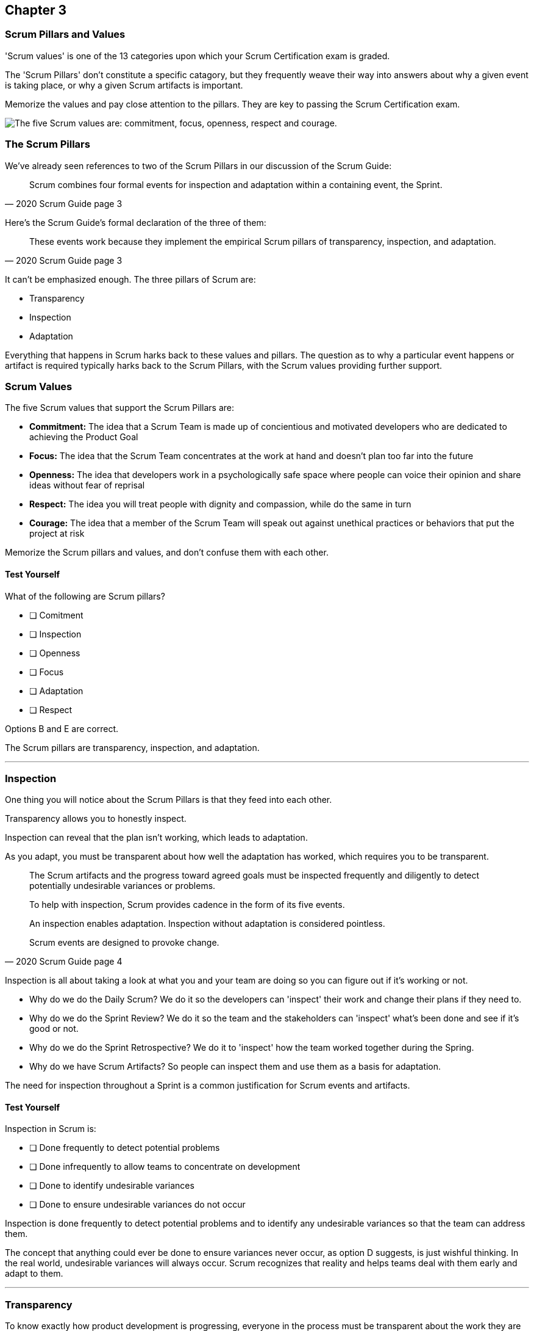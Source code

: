 

== Chapter 3 
=== Scrum Pillars and Values

'Scrum values' is one of the 13 categories upon which your Scrum Certification exam is graded.

The 'Scrum Pillars' don't constitute a specific catagory, but they frequently weave their way into answers about why a given event is taking place, or why a given Scrum artifacts is important.

Memorize the values and pay close attention to the pillars. They are key to passing the Scrum Certification exam.

image::images/scrum-values-medall.jpg["The five Scrum values are: commitment, focus, openness, respect and courage."]

=== The Scrum Pillars

We've already seen references to two of the Scrum Pillars in our discussion of the Scrum Guide:

[quote, 2020 Scrum Guide page 3]
____
Scrum combines four formal events for inspection and adaptation within a containing event, the Sprint.
____

Here's the Scrum Guide's formal declaration of the three of them:

[quote, 2020 Scrum Guide page 3]
____
These events work because they implement the empirical Scrum pillars of transparency, inspection, and adaptation.
____

It can't be emphasized enough. The three pillars of Scrum are:

- Transparency
- Inspection
- Adaptation

Everything that happens in Scrum harks back to these values and pillars. The question as to why a particular event happens or artifact is required typically harks back to the Scrum Pillars, with the Scrum values providing further support.

<<<

=== Scrum Values

The five Scrum values that support the Scrum Pillars are:

- *Commitment:* The idea that a Scrum Team is made up of concientious and motivated developers who are dedicated to achieving the Product Goal
- *Focus:* The idea that the Scrum Team concentrates at the work at hand and doesn't plan too far into the future 
- *Openness:* The idea that developers work in a psychologically safe space where people can voice their opinion and share ideas without fear of reprisal
- *Respect:* The idea you will treat people with dignity and compassion, while do the same in turn
- *Courage:* The idea that a member of the Scrum Team will speak out against unethical practices or behaviors that put the project at risk

Memorize the Scrum pillars and values, and don't confuse them with each other.

==== Test Yourself

****
What of the following are Scrum pillars?

* [ ] Comitment
* [ ] Inspection
* [ ] Openness
* [ ] Focus
* [ ] Adaptation
* [ ] Respect
****

Options B and E are correct.

The Scrum pillars are transparency, inspection, and adaptation.

'''

=== Inspection

One thing you will notice about the Scrum Pillars is that they feed into each other.

Transparency allows you to honestly inspect. 

Inspection can reveal that the plan isn't working, which leads to adaptation.

As you adapt, you must be transparent about how well the adaptation has worked, which requires you to be transparent.

[quote, 2020 Scrum Guide page 4]
____


The Scrum artifacts and the progress toward agreed goals must be inspected frequently and diligently to detect potentially undesirable variances or problems. 

To help with inspection, Scrum provides cadence in the form of its five events.

An inspection enables adaptation. Inspection without adaptation is considered pointless. 

Scrum events are designed to provoke change.

____

Inspection is all about taking a look at what you and your team are doing so you can figure out if it's working or not.

- Why do we do the Daily Scrum? We do it so the developers can 'inspect' their work and change their plans if they need to.

- Why do we do the Sprint Review? We do it so the team and the stakeholders can 'inspect' what's been done and see if it's good or not.

- Why do we do the Sprint Retrospective? We do it to 'inspect' how the team worked together during the Spring.

- Why do we have Scrum Artifacts? So people can inspect them and use them as a basis for adaptation.

The need for inspection throughout a Sprint is a common justification for Scrum events and artifacts. 


==== Test Yourself 

****
Inspection in Scrum is:


* [ ] Done frequently to detect potential problems
* [ ] Done infrequently to allow teams to concentrate on development
* [ ] Done to identify undesirable variances
* [ ] Done to ensure undesirable variances do not occur

****
Inspection is done frequently to detect potential problems and to identify any undesirable variances so that the team can address them.

The concept that anything could ever be done to ensure variances never occur, as option D suggests, is just wishful thinking. In the real world, undesirable variances will always occur. Scrum recognizes that reality and helps teams deal with them early and adapt to them.

'''

=== Transparency 

To know exactly how product development is progressing, everyone in the process must be transparent about the work they are doing.

Empiricism doesn't work if we cannot look transparently into the results of the processes and methods we use within the Scrum framework.

[quote, 2020 Scrum Guide page 3]
____

The emergent process and work must be visible to those performing the work as well as those receiving the work. 

With Scrum, important decisions are based on the perceived state of its three formal artifacts. 

Artifacts that have low transparency can lead to decisions that diminish value and increase risk.

Transparency enables inspection. Inspection without transparency is misleading and wasteful.
____


One of the Scrum values is openness. One of the ways to be open is to be transparent about the work being done and transparent about the progress being made.

The Sprint Backlog creates transparency because it lists everything the Scrum Team is working on, what their goal is during this Sprint, and their plan for achieving that goal. If anyone wants to know what the Scrum Team is working on, they can look at the Sprint Backlog. It provides transparency.

What is the quality standard the team is using? Transparency into that is provided by the team's definition of done.

What will the team try to build next? Transparency into that is provided by the way the Product Backlog is prioritized.

Like inspection, the Scrum pillar of transparency is woven into all of the Scrum events and artifacts.

==== Test Yourself 

****
Scrum allows important decisions to be made empirically by basing those decisions on:

* [ ]  The Scrum values of Commitment, Focus, Openness, Respect, and Courage
* [ ] Lean thinking
* [ ] The Scrum pillars of transparency, inspection, and adaptation
* [ ] The perceived state of the three formal artifacts.
****

Empiricism requires decisions to be made on facts and evidence. In Scrum, evidence comes from the state of Scrum's three formal artifacts, namely the Product Backlog, the Sprint Backlog, and the Increment.

The state of these artifacts must be transparent to all, otherwise, the team and the stakeholders don't have all of the facts they need to make the right decisions for the future of the product.

'''

=== Adaptation

Things never go according to plan. 

That's one of the reasons we don't spend months planning things in Scrum. 

It's more important to produce something of value than it is to waste time planning because nothing ever goes according to plan.

And when plans do go awry, Scrum developers adapt. That's how they achieve their goals.

[quote, 2020 Scrum Guide page 4]
____
If any aspects of a process deviate outside acceptable limits or if the resulting product is unacceptable, the process being applied or the materials being produced must be adjusted. 

The adjustment must be made as soon as possible to minimize further deviation.

Adaptation becomes more difficult when the people involved are not empowered or self-managing. 

A Scrum Team is expected to adopt the moment it learns anything new through inspection.
____

It's understood that in the world of software development, things change quickly.

Things also change quickly in the field of construction, manufacturing, banking, etc.

The ability for teams to quickly adjust and change their plan when things go sideways is a core tenant of Scrum. It's one of the reasons we have the Daily Scrum - it allows developers to collectively discuss problems and adapt as needed.

==== Always Adapt

The Scrum Guide provides several artifacts and time-boxed events that provide an opportunity to adapt. However, these are not the only times the team is allowed to meet, speak and adapt.

If a problem comes up during the day, a developer doesn't have to wait until the next day's Daily Scrum to adapt. Nor does a developer have to wait until the next day's Daily Scrum to discuss issues with fellow developers.

If a problem arises, teams are encouraged to inspect and adapt immediately.

If the team's war room catches fire, don't wait until tomorrow's Daily Scrum to leave the building. Ongoing inspection and adaption are requirements in Scrum. 


==== Test Yourself 

****
If the process used to track development throughout the Sprint deviates outside of an acceptable limit, the Scrum development team should:

* [ ] End the Sprint early and begin a new round of Sprint Planning
* [ ] End the Sprint early and do a Sprint Review with all stakeholders
* [ ] End the Sprint early and do an internal Sprint Retrospective to see what went wrong
* [ ] Adapt during the Sprint and continue to push towards the Sprint goal.
****

Scrum is all about adaptation. If things don't go according to plan, the team should adapt. They certainly shouldn't end the Sprint. For the most part, Scrum doesn't allow them to.

- The developers cannot end a Sprint early in Scrum.
- The Scrum Master cannot end a Sprint early in Scrum.

Only the Product Owner can do that, and only under the very special condition under which the Sprint Goal has become obsolete. 

If things go sideways during a Sprint, the solution is not to cancel the Sprint or end the Sprint early. The solution is to adapt and continue to work towards the Sprint goal.

Sprints are short, typically between 2 to 4 weeks. Even if things go completely sideways, it won't be too long before a new Sprint begins, so continue to work hard toward the Sprint Goal. A new Sprint is always just around the corner.

'''

==== Test Yourself 

****
A serious security-related bug has appeared in the code written by a fellow developer and you need more details about it to fix it. When should this issue be discussed with the developer?

* [ ] When the Scrum Master can coordinate a meeting between the two of you
* [ ] After the Quality Assurance (QA) team has time to investigate
* [ ] During the next scheduled Daily Scrum
* [ ] You should go over to the developer's desk and discuss it now
****

Option D is correct.

There are scheduled invents in Scrum that provide opportunities to inspect and adapt, but those should never be used to limit communication and interaction between members of the team.

If a problem arises in Scrum, there's no requirement to wait until a Scrum event happens to address it. Address problems immediately and adapt.

'

=== Scrum Values

Scrum is a simple, incomplete framework that doesn't solve every possible problem a development team will encounter.

What Scrum does do is provide five values it believes are important. When problems arise, the best solutions will respect these five values.

[quote, 2020 Scrum Guide page 10]
____
Successful use of Scrum depends on people becoming more proficient in living five values:

- Commitment
- Focus
- Openness
- Respect
- Courage

The Scrum Team commits to achieving its goals and to supporting each other. 

Their primary focus is on the work of Sprint to make the best possible progress toward these goals. 

The Scrum Team and its stakeholders are open about the work and the challenges. 

Scrum Team members respect each other to be capable, independent people and are respected as such by the people with whom they work. 

The Scrum Team members dare to do the right thing, to work on tough problems.

These values give direction to the Scrum Team about their work, actions, and behavior. 

The decisions that are made, the steps taken, and the way Scrum is used should reinforce these values, not diminish or undermine them. 

The Scrum Team members learn and explore the values as they work with the Scrum events and artifacts. 

When these values are embodied by the Scrum Team and the people they work with, the empirical Scrum pillars of transparency, inspection, and adaptation come to life building trust.
____

Like the Scrum pillars, the Scrum values justify doing the various Scrum events and the creation of various Scrum artifacts.

Quite often when a Scrum Master, Product Owner, or Scrum Developer is faced with a difficult challenge, the answer to the problem lies in how to conjure up a solution that is in line with these Scrum values.

For the exam, know the Scrum values and how each of them is defined. There is usually a question or two that will test to see if you know what the Scrum values are and how they are generally defined.

==== Test Yourself

****
According to the Scrum Guide, which of the following is not a Scrum Value?

* [ ] Agreeableness
* [ ] Commitment
* [ ] Conscientiousness
* [ ] Openness
* [ ] Respect
* [ ] Extroversion
* [ ] Focus
* [ ] Emotional stability
* [ ] Courage
* [ ] Honesty
****

The five Scrum values are Commitment, Focus, Openness, Respect, and Courage.

Honestly is not one of them, but that's not to say you shouldn't be honest. Always be honest!

The other traits, extraversion (also often spelled extroversion), agreeableness, openness, emotional stability (neuroticism), and conscientiousness are together known as the Big 5 personality traits. Big 5 personality traits are worth looking into if you're into psychology and human behavior, but you won't be tested on them in the Scrum Master exam.

'''

<<<

=== A Word on Iterative and Incremental Development

How does the incremental and iterative nature of Scrum optimize predictability and control risk?

The incremental and iterative nature of Scrum, along with its short-sprints and empirical nature, helps optimize predictability and control risk in several ways:

Regular inspection and adaptation: Scrum provides regular opportunities for the Scrum team to inspect the work that has been done and to adapt their plan for the next iteration. This allows the team to make necessary adjustments to their process, product, and priorities to optimize their ability to deliver value and minimize risks.

Short Sprints: Scrum Sprints typically last 1-4 weeks, during which the team works to deliver a potentially releasable increment of the product. The short time-boxed nature of Sprints helps to control risk by reducing the amount of work in progress, thereby limiting the amount of unfinished work that could create risks and uncertainties.

Incremental development: Scrum emphasizes delivering the product in small increments, which helps to control risk by allowing the team to identify and address issues early on in the development process. This also helps to optimize predictability by allowing stakeholders to see working increments of the product more frequently, which can help reduce uncertainty and improve predictability.

Empirical process control: Scrum is based on the three pillars of transparency, inspection, and adaptation, which provide a framework for empirical process control. The team regularly inspects the work done and adjusts the plan for the next iteration, based on the feedback received. This empirical approach allows the team to optimize predictability and control risk by making data-driven decisions that are informed by their experience.

Overall, the incremental and iterative nature of Scrum helps to optimize predictability and control risk by providing opportunities for regular inspection and adaptation, limiting the amount of unfinished work, delivering the product in small increments, and providing an empirical process control framework.











